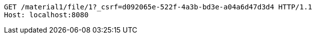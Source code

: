 [source,http,options="nowrap"]
----
GET /material1/file/1?_csrf=d092065e-522f-4a3b-bd3e-a04a6d47d3d4 HTTP/1.1
Host: localhost:8080

----